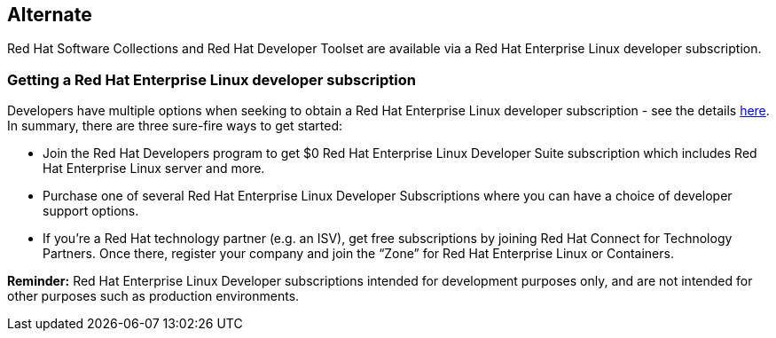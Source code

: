 :awestruct-layout: product-download

== Alternate

Red Hat Software Collections and Red Hat Developer Toolset are available via a Red Hat Enterprise Linux developer subscription.

=== Getting a Red Hat Enterprise Linux developer subscription

Developers have multiple options when seeking to obtain a Red Hat Enterprise Linux developer subscription - see the details http://developers.redhat.com/products/rhel/download/[here]. In summary, there are three sure-fire ways to get started:

* Join the Red Hat Developers program to get $0 Red Hat Enterprise Linux Developer Suite subscription which includes Red Hat Enterprise Linux server and more.

* Purchase one of several Red Hat Enterprise Linux Developer Subscriptions where you can have a choice of developer support options.

* If you’re a Red Hat technology partner (e.g. an ISV), get free subscriptions by joining Red Hat Connect for Technology Partners. Once there, register your company and join the “Zone” for Red Hat Enterprise Linux or Containers.


*Reminder:* Red Hat Enterprise Linux Developer subscriptions intended for development purposes only, and are not intended for other purposes such as production environments.